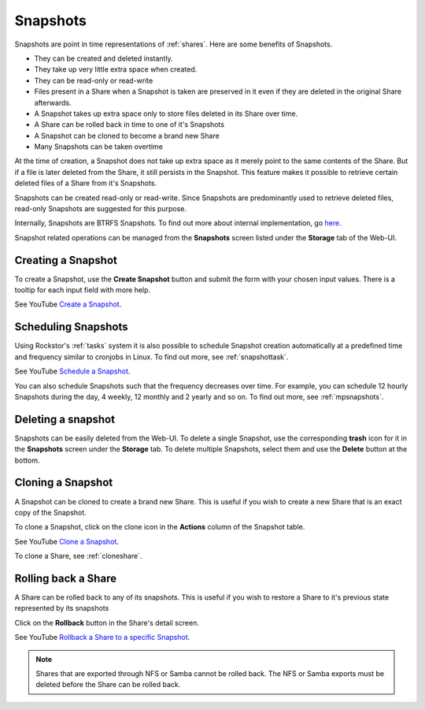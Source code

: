 .. _snapshots:

Snapshots
=========

Snapshots are point in time representations of :ref:`shares`. Here are some
benefits of Snapshots.

* They can be created and deleted instantly.
* They take up very little extra space when created.
* They can be read-only or read-write
* Files present in a Share when a Snapshot is taken are preserved in it even if
  they are deleted in the original Share afterwards.
* A Snapshot takes up extra space only to store files deleted in its Share
  over time.
* A Share can be rolled back in time to one of it's Snapshots
* A Snapshot can be cloned to become a brand new Share
* Many Snapshots can be taken overtime

At the time of creation, a Snapshot does not take up extra space as it merely
point to the same contents of the Share. But if a file is later deleted from
the Share, it still persists in the Snapshot. This feature makes it possible to
retrieve certain deleted files of a Share from it's Snapshots.

Snapshots can be created read-only or read-write. Since Snapshots are
predominantly used to retrieve deleted files, read-only Snapshots are suggested
for this purpose.

Internally, Snapshots are BTRFS Snapshots. To find out more about internal
implementation, go `here
<https://forum.rockstor.com/t/internal-implementation-of-pools-shares-snapshots-and-clones/453>`_.

Snapshot related operations can be managed from the **Snapshots** screen listed
under the **Storage** tab of the Web-UI.

.. _createsnapshot:

Creating a Snapshot
-------------------

To create a Snapshot, use the **Create Snapshot** button and submit the form
with your chosen input values. There is a tooltip for each input field with
more help.

See YouTube `Create a Snapshot <https://www.youtube.com/watch?v=QTQePwrYMS0>`_.


.. _schedulesnapshot:

Scheduling Snapshots
--------------------

Using Rockstor's :ref:`tasks` system it is also possible to schedule Snapshot
creation automatically at a predefined time and frequency similar to cronjobs
in Linux. To find out more, see :ref:`snapshottask`.

See YouTube `Schedule a Snapshot <https://www.youtube.com/watch?v=PA0hneCq-AE>`_.

You can also schedule Snapshots such that the frequency decreases over
time. For example, you can schedule 12 hourly Snapshots during the day, 4
weekly, 12 monthly and 2 yearly and so on. To find out more, see
:ref:`mpsnapshots`.

Deleting a snapshot
-------------------

Snapshots can be easily deleted from the Web-UI. To delete a single Snapshot,
use the corresponding **trash** icon for it in the **Snapshots** screen under
the **Storage** tab. To delete multiple Snapshots, select them and use the
**Delete** button at the bottom.

.. image:: /images/interface/storage/delete_snapshot.png
   :width: 100%
   :align: center


.. _clonesnapshot:

Cloning a Snapshot
------------------

A Snapshot can be cloned to create a brand new Share. This is useful if you
wish to create a new Share that is an exact copy of the Snapshot.

To clone a Snapshot, click on the clone icon in the **Actions** column of the
Snapshot table.

See YouTube `Clone a Snapshot <https://www.youtube.com/watch?v=aySlQCx65GM>`_.

To clone a Share, see :ref:`cloneshare`.

.. _rollingbackshare:

Rolling back a Share
--------------------

A Share can be rolled back to any of its snapshots. This is useful if you wish
to restore a Share to it's previous state represented by its snapshots

Click on the **Rollback** button in the Share's detail screen.

See YouTube `Rollback a Share to a specific Snapshot <https://www.youtube.com/watch?v=r0SbCZ_kEBg>`_.

.. note::
  Shares that are exported through NFS or Samba cannot be rolled back. The NFS
  or Samba exports must be deleted before the Share can be rolled back.

